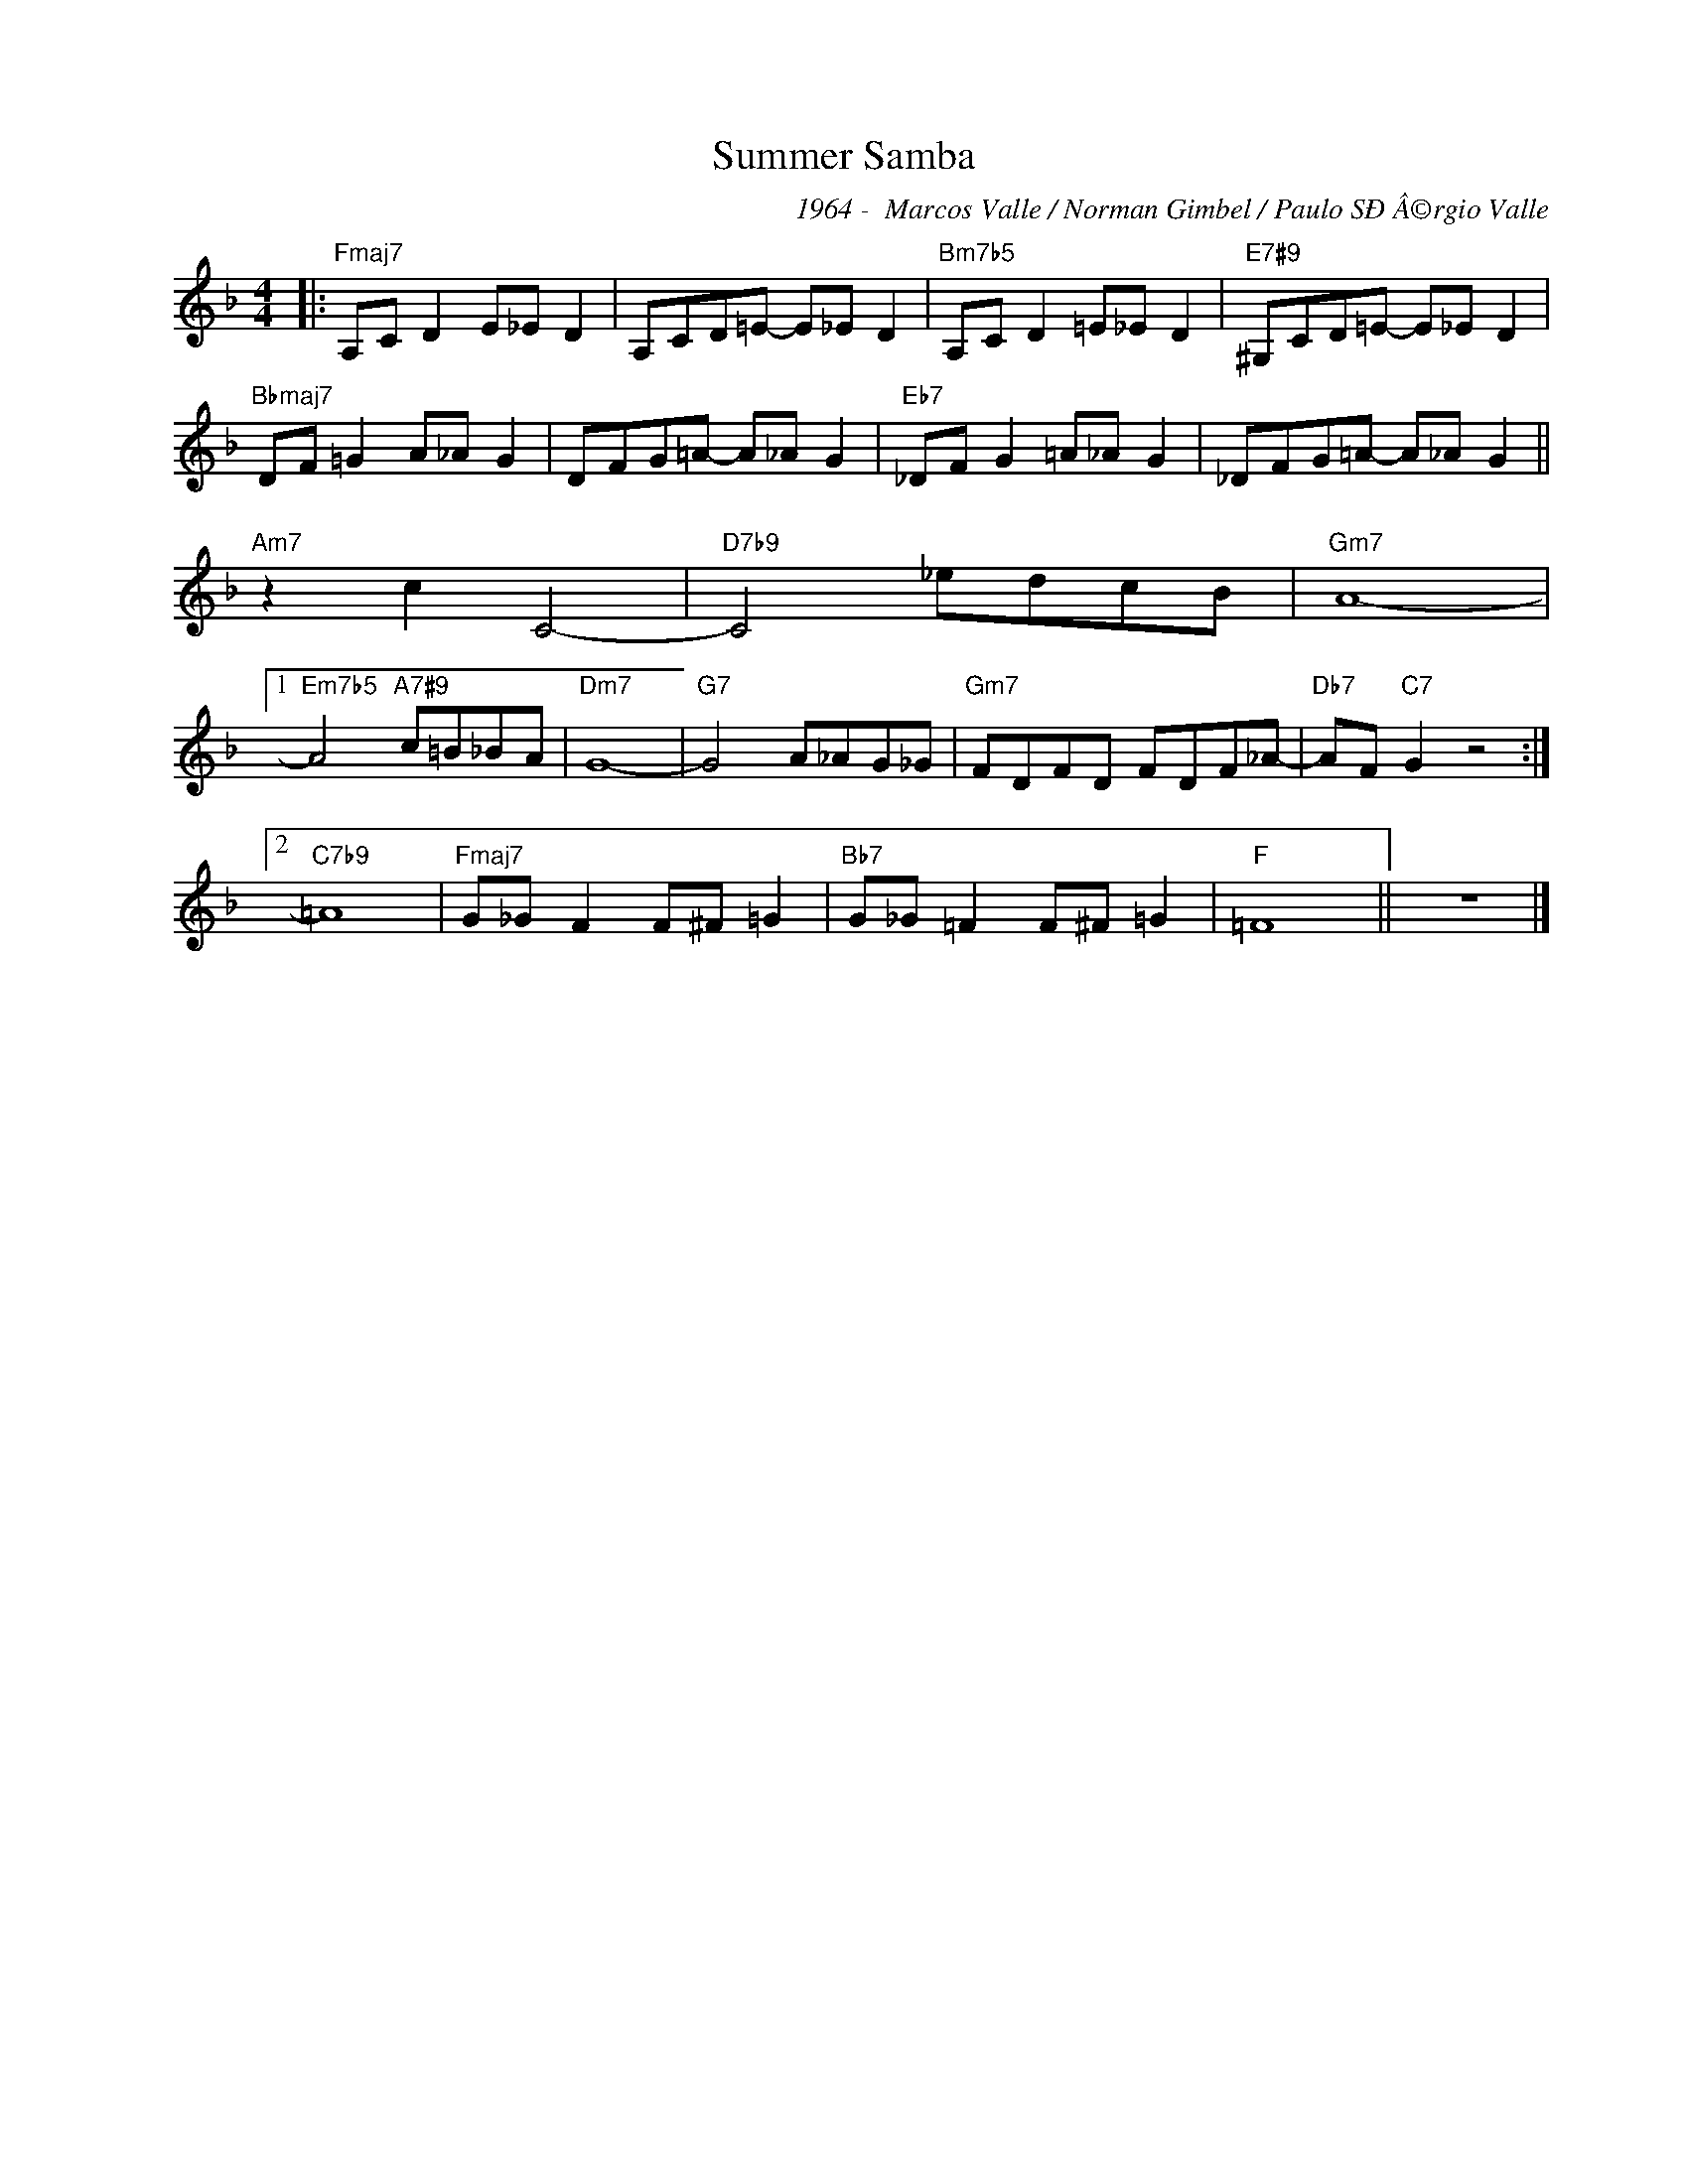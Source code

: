 X:1
T:Summer Samba
C:1964 -  Marcos Valle / Norman Gimbel / Paulo SÐÂ©rgio Valle
Z:www.realbook.site
L:1/8
M:4/4
I:linebreak $
K:F
V:1 treble nm=" " snm=" "
V:1
|:"Fmaj7" A,C D2 E_E D2 | A,CD=E- E_E D2 |"Bm7b5" A,C D2 =E_E D2 |"E7#9" ^G,CD=E- E_E D2 |$ %4
"Bbmaj7" DF =G2 A_A G2 | DFG=A- A_A G2 |"Eb7" _DF G2 =A_A G2 | _DFG=A- A_A G2 ||$"Am7" z2 c2 C4- | %9
"D7b9" C4 _edcB |"Gm7" A8- |1$"Em7b5" A4"A7#9" c=B_BA |"Dm7" G8- |"G7" G4 A_AG_G | %14
"Gm7" FDFD FDF_A- |"Db7" AF"C7" G2 z4 :|2$"C7b9" =A8 |"Fmaj7" G_G F2 F^F =G2 | %18
"Bb7" G_G =F2 F^F =G2 |"F" =F8 || z8 |] %21

